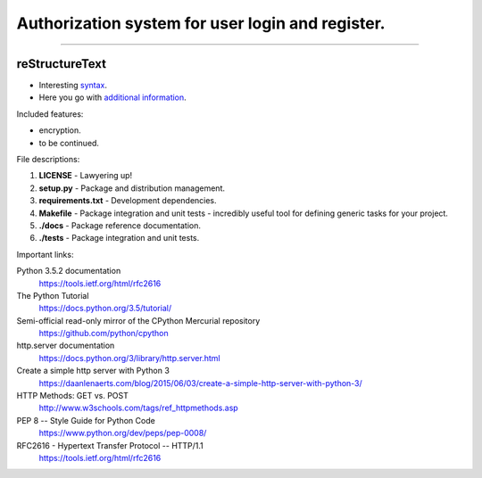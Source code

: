=================================================
Authorization system for user login and register.
=================================================

-----

reStructureText
---------------
- Interesting `syntax <http://docutils.sourceforge.net/rst.html/>`_.
- Here you go with `additional information <https://en.wikipedia.org/wiki/ReStructuredText/>`_.

Included features:

- encryption.
- to be continued.

File descriptions:

1. **LICENSE** - Lawyering up!
2. **setup.py** - Package and distribution management.
3. **requirements.txt** - Development dependencies.
4. **Makefile** - Package integration and unit tests - incredibly useful tool for defining generic tasks for your project.
5. **./docs** - Package reference documentation.
6. **./tests** - Package integration and unit tests.

Important links:

Python 3.5.2 documentation
  https://tools.ietf.org/html/rfc2616

The Python Tutorial
  https://docs.python.org/3.5/tutorial/

Semi-official read-only mirror of the CPython Mercurial repository
  https://github.com/python/cpython

http.server documentation
  https://docs.python.org/3/library/http.server.html

Create a simple http server with Python 3
  https://daanlenaerts.com/blog/2015/06/03/create-a-simple-http-server-with-python-3/

HTTP Methods: GET vs. POST
  http://www.w3schools.com/tags/ref_httpmethods.asp

PEP 8 -- Style Guide for Python Code
  https://www.python.org/dev/peps/pep-0008/

RFC2616 - Hypertext Transfer Protocol -- HTTP/1.1
  https://tools.ietf.org/html/rfc2616
